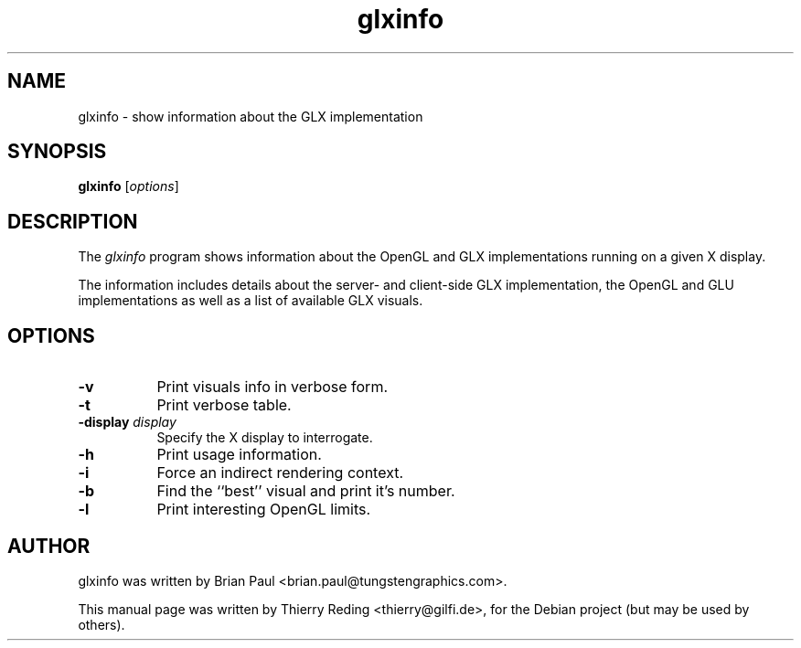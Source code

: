 .TH glxinfo 1 "2006-11-29"
.SH NAME
glxinfo \- show information about the GLX implementation
.SH SYNOPSIS
.B glxinfo
.RI [ options ]
.SH DESCRIPTION
The \fIglxinfo\fP program shows information about the OpenGL and GLX
implementations running on a given X display.
.PP
The information includes details about the server- and client-side GLX
implementation, the OpenGL and GLU implementations as well as a list
of available GLX visuals.
.SH OPTIONS
.TP 8
.B \-v
Print visuals info in verbose form.
.TP 8
.B \-t
Print verbose table.
.TP 8
.B \-display \fIdisplay\fP
Specify the X display to interrogate.
.TP 8
.B \-h
Print usage information.
.TP 8
.B \-i
Force an indirect rendering context.
.TP 8
.B \-b
Find the ``best'' visual and print it's number.
.TP 8
.B \-l
Print interesting OpenGL limits.
.SH AUTHOR
glxinfo was written by Brian Paul <brian.paul@tungstengraphics.com>.
.PP
This manual page was written by Thierry Reding <thierry@gilfi.de>, for the
Debian project (but may be used by others).


